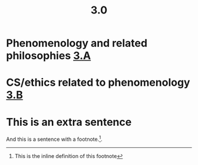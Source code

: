 #+TITLE: 3.0

* Phenomenology and related philosophies [[file:3_a.org][3.A]]
* CS/ethics related to phenomenology [[file:3_b.org][3.B]]
* This is an extra sentence
And this is a sentence with a footnote.[fn:: This is the inline definition of this footnote].
